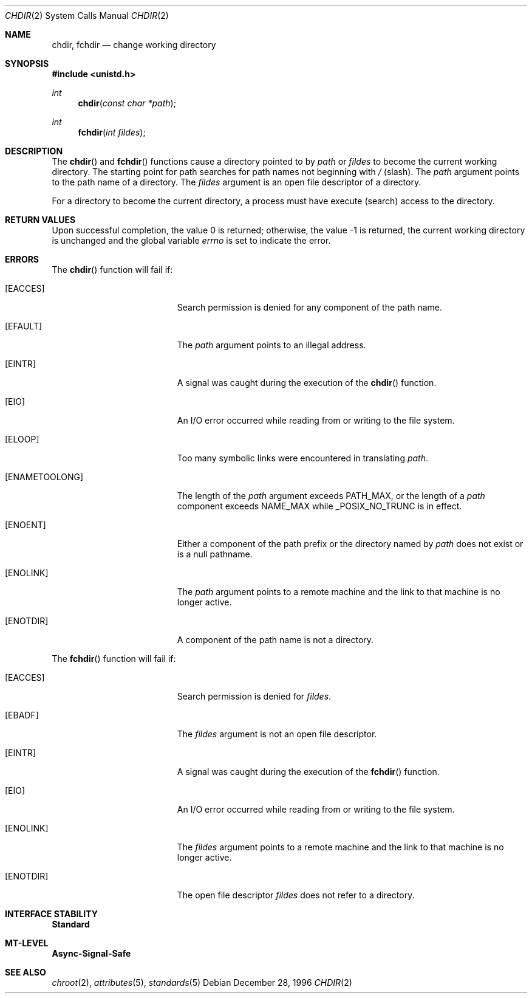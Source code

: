 .\"
.\" The contents of this file are subject to the terms of the
.\" Common Development and Distribution License (the "License").
.\" You may not use this file except in compliance with the License.
.\"
.\" You can obtain a copy of the license at usr/src/OPENSOLARIS.LICENSE
.\" or http://www.opensolaris.org/os/licensing.
.\" See the License for the specific language governing permissions
.\" and limitations under the License.
.\"
.\" When distributing Covered Code, include this CDDL HEADER in each
.\" file and include the License file at usr/src/OPENSOLARIS.LICENSE.
.\" If applicable, add the following below this CDDL HEADER, with the
.\" fields enclosed by brackets "[]" replaced with your own identifying
.\" information: Portions Copyright [yyyy] [name of copyright owner]
.\"
.\"
.\" Copyright 1989 AT&T
.\" Copyright (c) 1997, Sun Microsystems, Inc. All Rights Reserved
.\"
.Dd December 28, 1996
.Dt CHDIR 2
.Os
.Sh NAME
.Nm chdir, fchdir
.Nd change working directory
.Sh SYNOPSIS
.In unistd.h
.Ft int
.Fn chdir "const char *path"
.Ft int
.Fn fchdir "int fildes"
.Sh DESCRIPTION
The
.Fn chdir
and
.Fn fchdir
functions cause a directory pointed to by
.Fa path
or
.Fa fildes
to become the current working directory.
The starting point for path searches for path names not beginning with
.Pa / Pq slash .
The
.Fa path
argument points to the path name of a directory.
The
.Fa fildes
argument is an open file descriptor of a directory.
.Pp
For a directory to become the current directory, a process must have execute
(search) access to the directory.
.Sh RETURN VALUES
Upon successful completion, the value 0 is returned;
otherwise, the value -1 is returned,
the current working directory is unchanged and the global variable
.Va errno
is set to indicate the error.
.Sh ERRORS
The
.Fn chdir
function will fail if:
.Bl -tag -width Er
.It Bq Er EACCES
Search permission is denied for any component of the path name.
.It Bq Er EFAULT
The
.Fa path
argument points to an illegal address.
.It Bq Er EINTR
A signal was caught during the execution of the
.Fn chdir
function.
.It Bq Er EIO
An I/O error occurred while reading from or writing to the file system.
.It Bq Er ELOOP
Too many symbolic links were encountered in translating
.Fa path .
.It Bq Er ENAMETOOLONG
The length of the
.Fa path
argument exceeds
.Dv PATH_MAX ,
or the length of
a
.Fa path
component exceeds
.Dv NAME_MAX
while
.Dv _POSIX_NO_TRUNC
is in effect.
.It Bq Er ENOENT
Either a component of the path prefix or the directory named by
.Fa path
does not exist or is a null pathname.
.It Bq Er ENOLINK
The
.Fa path
argument points to a remote machine and the link to that machine
is no longer active.
.It Bq Er ENOTDIR
A component of the path name is not a directory.
.El
.Pp
The
.Fn fchdir
function will fail if:
.Bl -tag -width Er
.It Bq Er EACCES
Search permission is denied for
.Fa fildes .
.It Bq Er EBADF
The
.Fa fildes
argument is not an open file descriptor.
.It Bq Er EINTR
A signal was caught during the execution of the
.Fn fchdir
function.
.It Bq Er EIO
An I/O error occurred while reading from or writing to the file system.
.It Bq Er ENOLINK
The
.Fa fildes
argument points to a remote machine and the link to that
machine is no longer active.
.It Bq Er ENOTDIR
The open file descriptor
.Fa fildes
does not refer to a directory.
.El
.Sh INTERFACE STABILITY
.Sy Standard
.Sh MT-LEVEL
.Sy Async-Signal-Safe
.Sh SEE ALSO
.Xr chroot 2 ,
.Xr attributes 5 ,
.Xr standards 5
